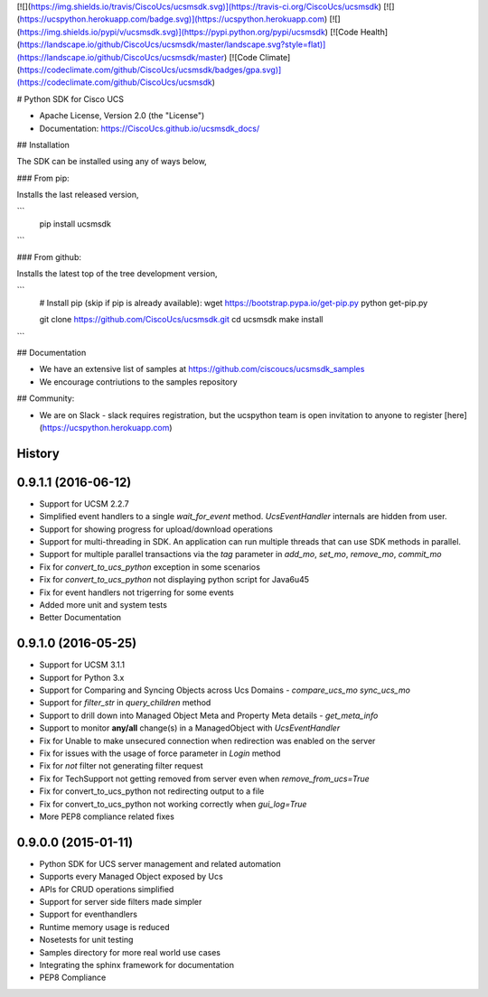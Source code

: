 [![](https://img.shields.io/travis/CiscoUcs/ucsmsdk.svg)](https://travis-ci.org/CiscoUcs/ucsmsdk)
[![](https://ucspython.herokuapp.com/badge.svg)](https://ucspython.herokuapp.com)
[![](https://img.shields.io/pypi/v/ucsmsdk.svg)](https://pypi.python.org/pypi/ucsmsdk)
[![Code Health](https://landscape.io/github/CiscoUcs/ucsmsdk/master/landscape.svg?style=flat)](https://landscape.io/github/CiscoUcs/ucsmsdk/master)
[![Code Climate](https://codeclimate.com/github/CiscoUcs/ucsmsdk/badges/gpa.svg)](https://codeclimate.com/github/CiscoUcs/ucsmsdk)

# Python SDK for Cisco UCS

* Apache License, Version 2.0 (the "License") 
* Documentation: https://CiscoUcs.github.io/ucsmsdk_docs/

## Installation

The SDK can be installed using any of ways below,

### From pip:

Installs the last released version,

```
    pip install ucsmsdk
```

### From github:

Installs the latest top of the tree development version,

```
    # Install pip (skip if pip is already available):
    wget https://bootstrap.pypa.io/get-pip.py
    python get-pip.py

    git clone https://github.com/CiscoUcs/ucsmsdk.git
    cd ucsmsdk
    make install
```

## Documentation

* We have an extensive list of samples at https://github.com/ciscoucs/ucsmsdk_samples
* We encourage contriutions to the samples repository


## Community:

* We are on Slack - slack requires registration, but the ucspython team is open invitation to
  anyone to register [here](https://ucspython.herokuapp.com) 




History
-------

0.9.1.1 (2016-06-12)
---------------------

* Support for UCSM 2.2.7
* Simplified event handlers to a single `wait_for_event` method. `UcsEventHandler` internals are hidden from user.
* Support for showing progress for upload/download operations
* Support for multi-threading in SDK. An application can run multiple threads that can use SDK methods in parallel.
* Support for multiple parallel transactions via the `tag` parameter in `add_mo`, `set_mo`, `remove_mo`, `commit_mo`
* Fix for `convert_to_ucs_python` exception in some scenarios
* Fix for `convert_to_ucs_python` not displaying python script for Java6u45
* Fix for event handlers not trigerring for some events
* Added more unit and system tests
* Better Documentation

0.9.1.0 (2016-05-25)
---------------------

* Support for UCSM 3.1.1
* Support for Python 3.x
* Support for Comparing and Syncing Objects across Ucs Domains - `compare_ucs_mo` `sync_ucs_mo`
* Support for `filter_str` in `query_children` method
* Support to drill down into Managed Object Meta and Property Meta details - `get_meta_info`
* Support to monitor **any/all** change(s) in a ManagedObject with `UcsEventHandler`
* Fix for Unable to make unsecured connection when redirection was enabled on the server
* Fix for issues with the usage of force parameter in `Login` method
* Fix for `not` filter not generating filter request
* Fix for TechSupport not getting removed from server even when `remove_from_ucs=True`
* Fix for convert_to_ucs_python not redirecting output to a file
* Fix for convert_to_ucs_python not working correctly when `gui_log=True`
* More PEP8 compliance related fixes

0.9.0.0 (2015-01-11)
---------------------

* Python SDK for UCS server management and related automation
* Supports every Managed Object exposed by Ucs
* APIs for CRUD operations simplified
* Support for server side filters made simpler
* Support for eventhandlers
* Runtime memory usage is reduced
* Nosetests for unit testing
* Samples directory for more real world use cases
* Integrating the sphinx framework for documentation
* PEP8 Compliance


